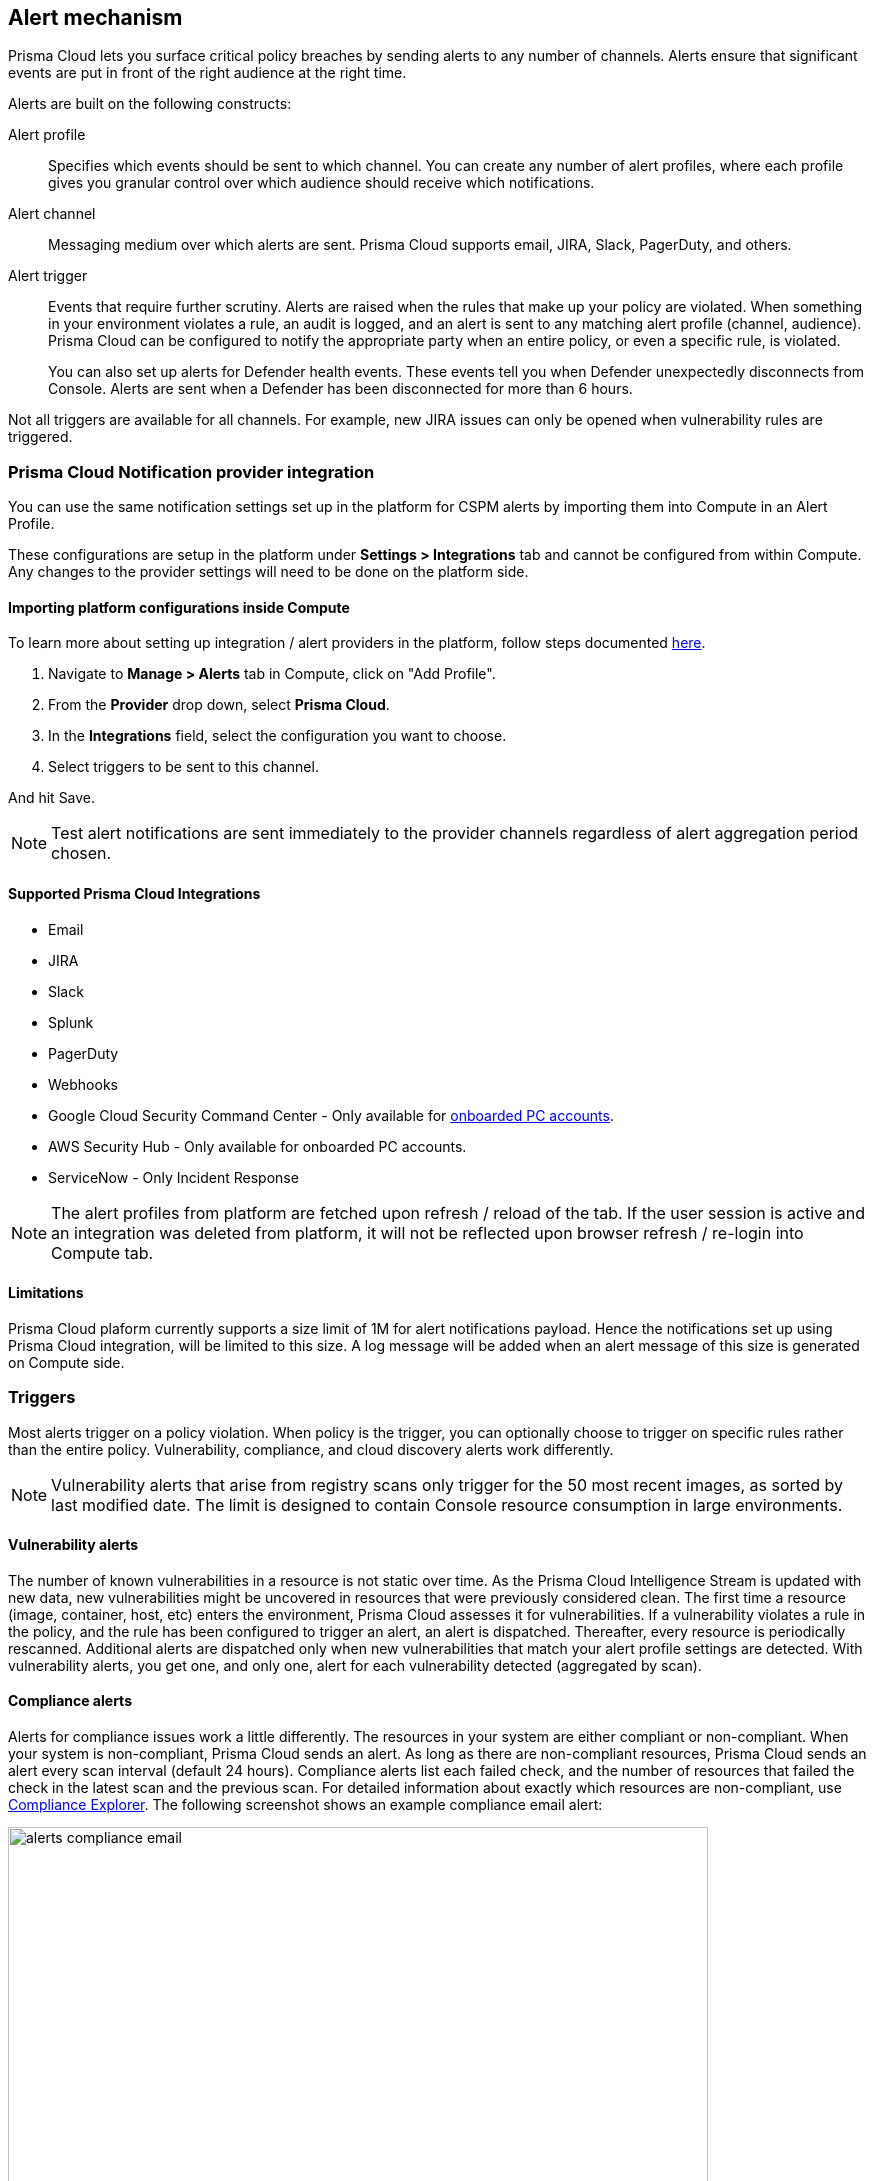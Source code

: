 == Alert mechanism

Prisma Cloud lets you surface critical policy breaches by sending alerts to any number of channels.
Alerts ensure that significant events are put in front of the right audience at the right time.

Alerts are built on the following constructs:

Alert profile::
Specifies which events should be sent to which channel.
You can create any number of alert profiles, where each profile gives you granular control over which audience should receive which notifications.

Alert channel::
Messaging medium over which alerts are sent.
Prisma Cloud supports email, JIRA, Slack, PagerDuty, and others.

Alert trigger:: 
Events that require further scrutiny.
Alerts are raised when the rules that make up your policy are violated.
When something in your environment violates a rule, an audit is logged, and an alert is sent to any matching alert profile (channel, audience).
Prisma Cloud can be configured to notify the appropriate party when an entire policy, or even a specific rule, is violated.
+
You can also set up alerts for Defender health events.
These events tell you when Defender unexpectedly disconnects from Console.
Alerts are sent when a Defender has been disconnected for more than 6 hours.

Not all triggers are available for all channels.
For example, new JIRA issues can only be opened when vulnerability rules are triggered.

=== Prisma Cloud Notification provider integration

You can use the same notification settings set up in the platform for CSPM alerts by importing them into Compute in an Alert Profile. 

These configurations are setup in the platform under **Settings > Integrations** tab and cannot be configured from within Compute. Any changes to the provider settings will need to be done on the platform side.

==== Importing platform configurations inside Compute

To learn more about setting up integration / alert providers in the platform, follow steps documented xref:https://docs.paloaltonetworks.com/prisma/prisma-cloud/prisma-cloud-admin/configure-external-integrations-on-prisma-cloud.html#id24911ff9-c9ec-4503-bb3a-6cfce792a70d[here].

. Navigate to **Manage > Alerts** tab in Compute, click on "Add Profile".
. From the *Provider* drop down, select *Prisma Cloud*.
. In the *Integrations* field, select the configuration you want to choose.
. Select triggers to be sent to this channel.

And hit Save. 

NOTE: Test alert notifications are sent immediately to the provider channels regardless of alert aggregation period chosen.

==== Supported Prisma Cloud Integrations

* Email
* JIRA
* Slack
* Splunk
* PagerDuty
* Webhooks
* Google Cloud Security Command Center - Only available for xref:https://docs.paloaltonetworks.com/prisma/prisma-cloud/prisma-cloud-admin/connect-your-cloud-platform-to-prisma-cloud/cloud-account-onboarding.html[onboarded PC accounts].
* AWS Security Hub - Only available for onboarded PC accounts.
* ServiceNow - Only Incident Response

NOTE: The alert profiles from platform are fetched upon refresh / reload of the tab. If the user session is active and an integration was deleted from platform, it will not be reflected upon browser refresh / re-login into Compute tab.

==== Limitations

Prisma Cloud plaform currently supports a size limit of 1M for alert notifications payload. Hence the notifications set up using Prisma Cloud integration, will be limited to this size. A log message will be added when an alert message of this size is generated on Compute side.

=== Triggers

Most alerts trigger on a policy violation.
When policy is the trigger, you can optionally choose to trigger on specific rules rather than the entire policy.
Vulnerability, compliance, and cloud discovery alerts work differently.

NOTE: Vulnerability alerts that arise from registry scans only trigger for the 50 most recent images, as sorted by last modified date.
The limit is designed to contain Console resource consumption in large environments.


==== Vulnerability alerts

The number of known vulnerabilities in a resource is not static over time.
As the Prisma Cloud Intelligence Stream is updated with new data, new vulnerabilities might be uncovered in resources that were previously considered clean.
The first time a resource (image, container, host, etc) enters the environment, Prisma Cloud assesses it for vulnerabilities.
If a vulnerability violates a rule in the policy, and the rule has been configured to trigger an alert, an alert is dispatched.
Thereafter, every resource is periodically rescanned.
Additional alerts are dispatched only when new vulnerabilities that match your alert profile settings are detected.
With vulnerability alerts, you get one, and only one, alert for each vulnerability detected (aggregated by scan).


==== Compliance alerts

Alerts for compliance issues work a little differently.
The resources in your system are either compliant or non-compliant.
When your system is non-compliant, Prisma Cloud sends an alert.
As long as there are non-compliant resources, Prisma Cloud sends an alert every scan interval (default 24 hours).
Compliance alerts list each failed check, and the number of resources that failed the check in the latest scan and the previous scan.
For detailed information about exactly which resources are non-compliant, use xref:../compliance/compliance_explorer.adoc#[Compliance Explorer].
The following screenshot shows an example compliance email alert:

image::alerts_compliance_email.png[width=700]

For example:

* Scan period 1: You have non-complaint container named _crusty_pigeon_.
You'll be alerted about the container compliance issues.

* Scan period 2: Container _crusty_pigeon_ is still running.
It's still non-compliant.
You'll be alerted about the same container compliance issues.


==== Cloud discovery alerts

Cloud discovery alerts warn you when new cloud native resources are discovered in your environment so that you can inspect and secure them with Prisma Cloud.
Cloud discovery alerts are available on the email channel only.
For each new resource discovered in a scan, Prisma Cloud lists the cloud provider, region, project, service type (i.e. AWS Lambda, Azure AKS) and resoure name (my-aks-cluster).


==== Limitations

For runtime audits, there's a limit of 50 runtime audits per aggregation period for all alert providers.
